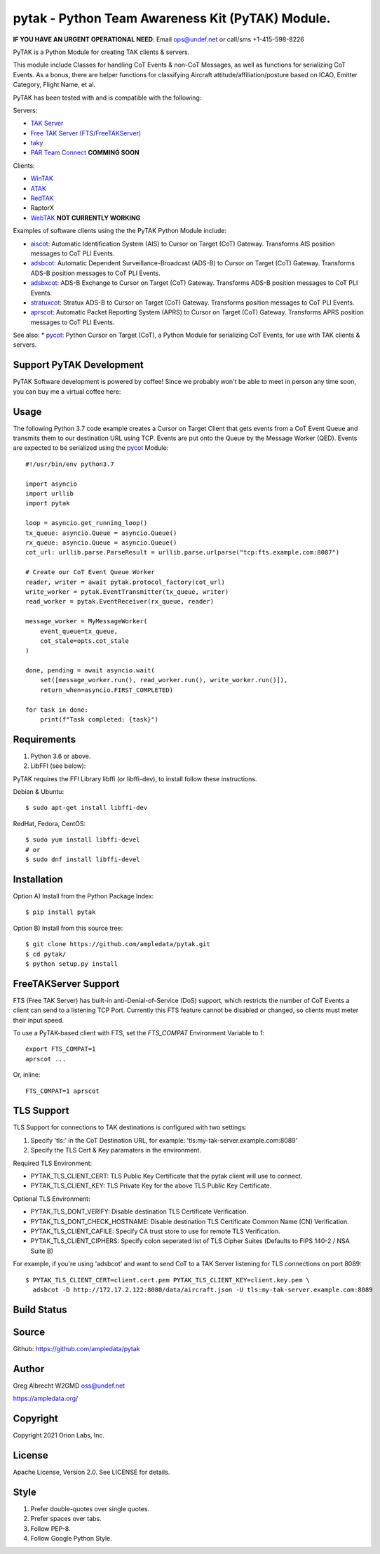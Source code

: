 pytak - Python Team Awareness Kit (PyTAK) Module.
*************************************************
**IF YOU HAVE AN URGENT OPERATIONAL NEED**: Email ops@undef.net or call/sms +1-415-598-8226

PyTAK is a Python Module for creating TAK clients & servers.

This module include Classes for handling CoT Events & non-CoT Messages, as well
as functions for serializing CoT Events. As a bonus, there are helper functions
for classifying Aircraft attitude/affiliation/posture based on ICAO, Emitter
Category, Flight Name, et al.

PyTAK has been tested with and is compatible with the following:

Servers:

* `TAK Server <https://takmaps.com/>`_
* `Free TAK Server (FTS/FreeTAKServer) <https://github.com/FreeTAKTeam/FreeTakServer>`_
* `taky <https://github.com/tkuester/taky>`_
* `PAR Team Connect <https://pargovernment.com/TeamConnect/>`_ **COMMING SOON**

Clients:

* `WinTAK <https://www.civtak.org/2020/09/23/wintak-is-publicly-available/>`_
* `ATAK <https://www.civtak.org/download-atak/>`_
* `RedTAK <http://ampledata.org/node_red_atak.html>`_
* RaptorX
* `WebTAK <https://takmaps.com/>`_ **NOT CURRENTLY WORKING**

Examples of software clients using the the PyTAK Python Module include:

* `aiscot <https://github.com/ampledata/aiscot>`_: Automatic Identification System (AIS) to Cursor on Target (CoT) Gateway. Transforms AIS position messages to CoT PLI Events.
* `adsbcot <https://github.com/ampledata/adsbcot>`_: Automatic Dependent Surveillance-Broadcast (ADS-B) to Cursor on Target (CoT) Gateway. Transforms ADS-B position messages to CoT PLI Events.
* `adsbxcot <https://github.com/ampledata/adsbxcot>`_: ADS-B Exchange to Cursor on Target (CoT) Gateway. Transforms ADS-B position messages to CoT PLI Events.
* `stratuxcot <https://github.com/ampledata/stratuxcot>`_: Stratux ADS-B to Cursor on Target (CoT) Gateway. Transforms position messages to CoT PLI Events.
* `aprscot <https://github.com/ampledata/aprscot>`_: Automatic Packet Reporting System (APRS) to Cursor on Target (CoT) Gateway. Transforms APRS position messages to CoT PLI Events.

See also:
* `pycot <https://github.com/ampledata/pycot>`_: Python Cursor on Target (CoT), a Python Module for serializing CoT Events, for use with TAK clients & servers.


Support PyTAK Development
=========================

PyTAK Software development is powered by coffee! Since we probably won't be able to meet in person any time soon, you
can buy me a virtual coffee here:

.. image:: https://www.buymeacoffee.com/assets/img/custom_images/orange_img.png
    :target: https://www.buymeacoffee.com/ampledata
    :alt: Support PyTAK development: Buy me a coffee!

Usage
=====

The following Python 3.7 code example creates a Cursor on Target Client that
gets events from a CoT Event Queue and transmits them to our destination URL
using TCP. Events are put onto the Queue by the Message Worker (QED). Events
are expected to be serialized using the `pycot <https://github.com/ampledata/pycot>`_
Module::

    #!/usr/bin/env python3.7

    import asyncio
    import urllib
    import pytak

    loop = asyncio.get_running_loop()
    tx_queue: asyncio.Queue = asyncio.Queue()
    rx_queue: asyncio.Queue = asyncio.Queue()
    cot_url: urllib.parse.ParseResult = urllib.parse.urlparse("tcp:fts.example.com:8087")

    # Create our CoT Event Queue Worker
    reader, writer = await pytak.protocol_factory(cot_url)
    write_worker = pytak.EventTransmitter(tx_queue, writer)
    read_worker = pytak.EventReceiver(rx_queue, reader)

    message_worker = MyMessageWorker(
        event_queue=tx_queue,
        cot_stale=opts.cot_stale
    )

    done, pending = await asyncio.wait(
        set([message_worker.run(), read_worker.run(), write_worker.run()]),
        return_when=asyncio.FIRST_COMPLETED)

    for task in done:
        print(f"Task completed: {task}")



Requirements
============

1. Python 3.6 or above.
2. LibFFI (see below):

PyTAK requires the FFI Library libffi (or libffi-dev), to install follow these
instructions.

Debian & Ubuntu::

  $ sudo apt-get install libffi-dev

RedHat, Fedora, CentOS::

  $ sudo yum install libffi-devel
  # or
  $ sudo dnf install libffi-devel


Installation
============

Option A) Install from the Python Package Index::

    $ pip install pytak


Option B) Install from this source tree::

    $ git clone https://github.com/ampledata/pytak.git
    $ cd pytak/
    $ python setup.py install


FreeTAKServer Support
=====================

FTS (Free TAK Server) has built-in anti-Denial-of-Service (DoS) support, which restricts the number of CoT Events a
client can send to a listening TCP Port. Currently this FTS feature cannot be disabled or changed, so clients must
meter their input speed.

To use a PyTAK-based client with FTS, set the `FTS_COMPAT` Environment Variable to `1`::

    export FTS_COMPAT=1
    aprscot ...

Or, inline::

    FTS_COMPAT=1 aprscot



TLS Support
===========

TLS Support for connections to TAK destinations is configured with two settings:

1) Specify 'tls:' in the CoT Destination URL, for example: 'tls:my-tak-server.example.com:8089'
2) Specify the TLS Cert & Key paramaters in the environment.

Required TLS Environment:

* PYTAK_TLS_CLIENT_CERT: TLS Public Key Certificate that the pytak client will use to connect.
* PYTAK_TLS_CLIENT_KEY: TLS Private Key for the above TLS Public Key Certificate.

Optional TLS Environment:

* PYTAK_TLS_DONT_VERIFY: Disable destination TLS Certificate Verification.
* PYTAK_TLS_DONT_CHECK_HOSTNAME: Disable destination TLS Certificate Common Name (CN) Verification.
* PYTAK_TLS_CLIENT_CAFILE: Specify CA trust store to use for remote TLS Verification.
* PYTAK_TLS_CLIENT_CIPHERS: Specify colon seperated list of TLS Cipher Suites (Defaults to FIPS 140-2 / NSA Suite B)

For example, if you're using 'adsbcot' and want to send CoT to a TAK Server
listening for TLS connections on port 8089::

    $ PYTAK_TLS_CLIENT_CERT=client.cert.pem PYTAK_TLS_CLIENT_KEY=client.key.pem \
      adsbcot -D http://172.17.2.122:8080/data/aircraft.json -U tls:my-tak-server.example.com:8089

Build Status
============

.. image:: https://travis-ci.com/ampledata/pytak.svg?branch=main
    :target: https://travis-ci.com/ampledata/pytak

Source
======
Github: https://github.com/ampledata/pytak

Author
======
Greg Albrecht W2GMD oss@undef.net

https://ampledata.org/

Copyright
=========
Copyright 2021 Orion Labs, Inc.

License
=======
Apache License, Version 2.0. See LICENSE for details.

Style
=====
1. Prefer double-quotes over single quotes.
2. Prefer spaces over tabs.
3. Follow PEP-8.
4. Follow Google Python Style.
